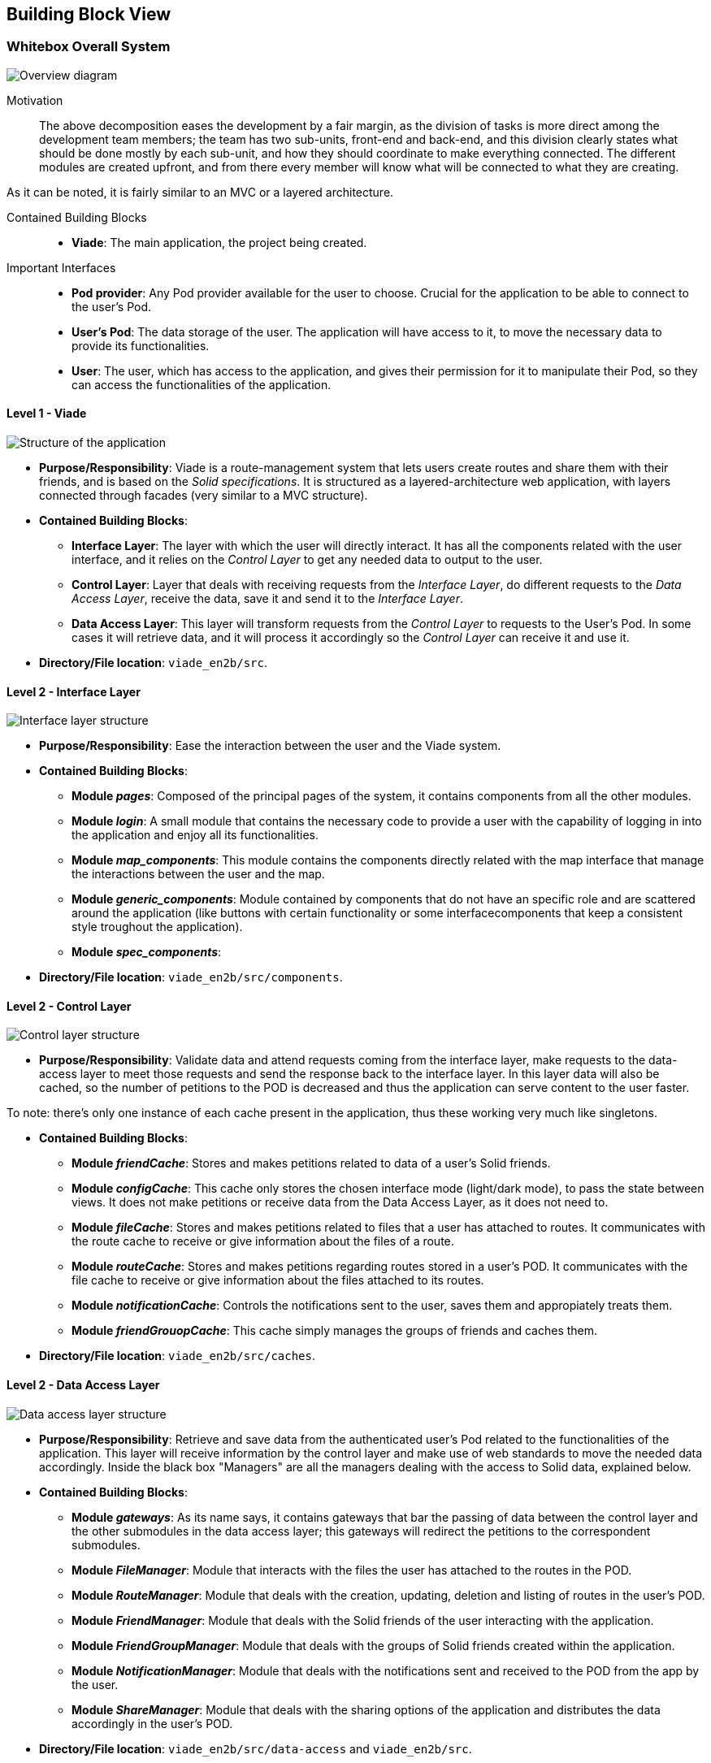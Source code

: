 [[section-building-block-view]]

== Building Block View

=== Whitebox Overall System

image:05_BuildingBlocks-Scope and context.svg["Overview diagram"]

Motivation::

The above decomposition eases the development by a fair margin, as the division of tasks is more direct among the development team members; the team has two sub-units, front-end and back-end, and this division clearly states what should be done mostly by each sub-unit, and how they should coordinate to make everything connected. The different modules are created upfront, and from there every member will know what will be connected to what they are creating.

As it can be noted, it is fairly similar to an MVC or a layered architecture.

Contained Building Blocks::
* **Viade**: The main application, the project being created.

Important Interfaces::
* **Pod provider**: Any Pod provider available for the user to choose. Crucial for the application to be able to connect to the user's Pod.
* **User's Pod**: The data storage of the user. The application will have access to it, to move the necessary data to provide its functionalities.
* **User**: The user, which has access to the application, and gives their permission for it to manipulate their Pod, so they can access the functionalities of the application.

==== Level 1 - Viade

image:05_BuildingBlocks-Level 1 - Viade.svg["Structure of the application"]

* **Purpose/Responsibility**: Viade is a route-management system that lets users create routes and share them with their friends, and is based on the _Solid specifications_. It is structured as a layered-architecture web application, with layers connected through facades (very similar to a MVC structure).

* **Contained Building Blocks**:
** **Interface Layer**: The layer with which the user will directly interact. It has all the components related with the user interface, and it relies on the _Control Layer_ to get any needed data to output to the user.
** **Control Layer**: Layer that deals with receiving requests from the _Interface Layer_, do different requests to the _Data Access Layer_, receive the data, save it and send it to the _Interface Layer_.
** **Data Access Layer**: This layer will transform requests from the _Control Layer_ to requests to the User's Pod. In some cases it will retrieve data, and it will process it accordingly so the _Control Layer_ can receive it and use it.

* **Directory/File location**: `viade_en2b/src`.


==== Level 2 - Interface Layer

image:05_BuildingBlocks-Level 2 - Interface.svg["Interface layer structure"]

* **Purpose/Responsibility**: Ease the interaction between the user and the Viade system.

* **Contained Building Blocks**:
** **Module _pages_**: Composed of the principal pages of the system, it contains components from all the other modules.
** **Module _login_**: A small module that contains the necessary code to provide a user with the capability of logging in into the application and enjoy all its functionalities.
** **Module _map_components_**: This module contains the components directly related with the map interface that manage the interactions between the user and the map.
** **Module _generic_components_**: Module contained by components that do not have an specific role and are scattered around the application (like buttons with certain functionality or some interfacecomponents that keep a consistent style troughout the application).
** **Module _spec_components_**: 

* **Directory/File location**: `viade_en2b/src/components`.

==== Level 2 - Control Layer

image:05_BuildingBlocks-Level 2 - Control.svg["Control layer structure"]

* **Purpose/Responsibility**: Validate data and attend requests coming from the interface layer, make requests to the data-access layer to meet those requests and send the response back to the interface layer. In this layer data will also be cached, so the number of petitions to the POD is decreased and thus the application can serve content to the user faster. 

To note: there's only one instance of each cache present in the application, thus these working very much like singletons.

* **Contained Building Blocks**:
** **Module _friendCache_**: Stores and makes petitions related to data of a user's Solid friends.
** **Module _configCache_**: This cache only stores the chosen interface mode (light/dark mode), to pass the state between views. It does not make petitions or receive data from the Data Access Layer, as it does not need to.
** **Module _fileCache_**: Stores and makes petitions related to files that a user has attached to routes. It communicates with the route cache to receive or give information about the files of a route.
** **Module _routeCache_**: Stores and makes petitions regarding routes stored in a user's POD. It communicates with the file cache to receive or give information about the files attached to its routes.
** **Module _notificationCache_**: Controls the notifications sent to the user, saves them and appropiately treats them.
** **Module _friendGrouopCache_**: This cache simply manages the groups of friends and caches them.

* **Directory/File location**: `viade_en2b/src/caches`.

==== Level 2 - Data Access Layer

image:05_BuildingBlocks-Level 2 - Data.svg["Data access layer structure"]

* **Purpose/Responsibility**: Retrieve and save data from the authenticated user's Pod related to the functionalities of the application. This layer will receive information by the control layer and make use of web standards to move the needed data accordingly. Inside the black box "Managers" are all the managers dealing with the access to Solid data, explained below.

* **Contained Building Blocks**:
** **Module _gateways_**: As its name says, it contains gateways that bar the passing of data between the control layer and the other submodules in the data access layer; this gateways will redirect the petitions to the correspondent submodules.
** **Module _FileManager_**: Module that interacts with the files the user has attached to the routes in the POD.
** **Module _RouteManager_**: Module that deals with the creation, updating, deletion and listing of routes in the user's POD.
** **Module _FriendManager_**: Module that deals with the Solid friends of the user interacting with the application.
** **Module _FriendGroupManager_**: Module that deals with the groups of Solid friends created within the application.
** **Module _NotificationManager_**: Module that deals with the notifications sent and received to the POD from the app by the user.
** **Module _ShareManager_**: Module that deals with the sharing options of the application and distributes the data accordingly in the user's POD.


* **Directory/File location**: `viade_en2b/src/data-access` and `viade_en2b/src`.


[options="header",cols="1,2"]
|===
|Symbol|Explanation
| image:05_BuildingBlocks-Legend-User["User"] | A user using the application.
| image:05_BuildingBlocks-Legend-WhiteBox.svg["Whitebox"] | A whitebox module. It is a module that does not encapsulate any other notable modules inside it.
| image:05_BuildingBlocks-Legend-BlackBox.svg["Blackbox"] | A blackbox module. It is a module that contains inside other modules that need to be explained in detail.
| image:05_BuildingBlocks-Legend-Association.svg["Association"] | Association between two modules indicating that a part of a module directly access other part of other module.
| image:05_BuildingBlocks-Legend-Dependency.svg["Dependency"] | Association between two modules indicating that an access to any module is not direct and may be done through external-to-the-application modules.
| image:05_BuildingBlocks-Legend-POD.svg["POD"] | A Solid POD of a user.
| image:05_BuildingBlocks-Legend-Module.svg["Module"] | A high-level module encapsulating more notable modules inside it. It is composed of whitebox and blackbox modules. A high-level module represents in detail a blackbox module in a higher level.
|===
